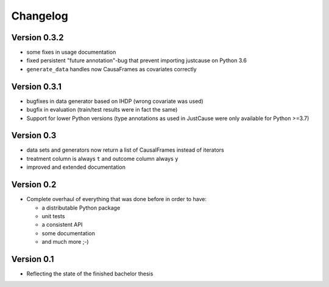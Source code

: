 =========
Changelog
=========

Version 0.3.2
=============
- some fixes in usage documentation
- fixed persistent "future annotation"-bug that prevent importing justcause on Python 3.6
- ``generate_data`` handles now CausaFrames as covariates correctly

Version 0.3.1
=============
- bugfixes in data generator based on IHDP (wrong covariate was used)
- bugfix in evaluation (train/test results were in fact the same)
- Support for lower Python versions (type annotations as used in JustCause were only available for Python >=3.7)

Version 0.3
===========

- data sets and generators now return a list of CausalFrames instead of iterators
- treatment column is always ``t`` and outcome column always ``y``
- improved and extended documentation

Version 0.2
===========

- Complete overhaul of everything that was done before in order to have:

  - a distributable Python package
  - unit tests
  - a consistent API
  - some documentation
  - and much more ;-)


Version 0.1
===========

- Reflecting the state of the finished bachelor thesis
